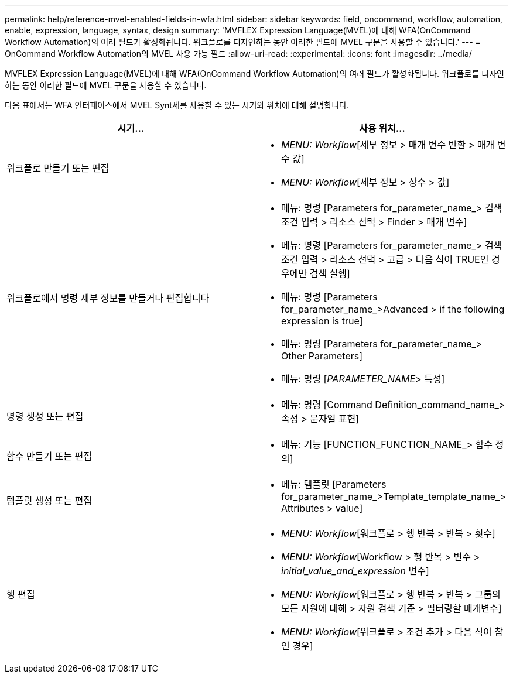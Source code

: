 ---
permalink: help/reference-mvel-enabled-fields-in-wfa.html 
sidebar: sidebar 
keywords: field, oncommand, workflow, automation, enable, expression, language, syntax, design 
summary: 'MVFLEX Expression Language(MVEL)에 대해 WFA(OnCommand Workflow Automation)의 여러 필드가 활성화됩니다. 워크플로를 디자인하는 동안 이러한 필드에 MVEL 구문을 사용할 수 있습니다.' 
---
= OnCommand Workflow Automation의 MVEL 사용 가능 필드
:allow-uri-read: 
:experimental: 
:icons: font
:imagesdir: ../media/


[role="lead"]
MVFLEX Expression Language(MVEL)에 대해 WFA(OnCommand Workflow Automation)의 여러 필드가 활성화됩니다. 워크플로를 디자인하는 동안 이러한 필드에 MVEL 구문을 사용할 수 있습니다.

다음 표에서는 WFA 인터페이스에서 MVEL Synt세를 사용할 수 있는 시기와 위치에 대해 설명합니다.

[cols="2*"]
|===
| 시기... | 사용 위치... 


 a| 
워크플로 만들기 또는 편집
 a| 
* _MENU: Workflow_[세부 정보 > 매개 변수 반환 > 매개 변수 값]
* _MENU: Workflow_[세부 정보 > 상수 > 값]




 a| 
워크플로에서 명령 세부 정보를 만들거나 편집합니다
 a| 
* 메뉴: 명령 [Parameters for_parameter_name_> 검색 조건 입력 > 리소스 선택 > Finder > 매개 변수]
* 메뉴: 명령 [Parameters for_parameter_name_> 검색 조건 입력 > 리소스 선택 > 고급 > 다음 식이 TRUE인 경우에만 검색 실행]
* 메뉴: 명령 [Parameters for_parameter_name_>Advanced > if the following expression is true]
* 메뉴: 명령 [Parameters for_parameter_name_> Other Parameters]
* 메뉴: 명령 [_PARAMETER_NAME_> 특성]




 a| 
명령 생성 또는 편집
 a| 
* 메뉴: 명령 [Command Definition_command_name_> 속성 > 문자열 표현]




 a| 
함수 만들기 또는 편집
 a| 
* 메뉴: 기능 [FUNCTION_FUNCTION_NAME_> 함수 정의]




 a| 
템플릿 생성 또는 편집
 a| 
* 메뉴: 템플릿 [Parameters for_parameter_name_>Template_template_name_> Attributes > value]




 a| 
행 편집
 a| 
* _MENU: Workflow_[워크플로 > 행 반복 > 반복 > 횟수]
* _MENU: Workflow_[Workflow > 행 반복 > 변수 > _initial_value_and_expression_ 변수]
* _MENU: Workflow_[워크플로 > 행 반복 > 반복 > 그룹의 모든 자원에 대해 > 자원 검색 기준 > 필터링할 매개변수]
* _MENU: Workflow_[워크플로 > 조건 추가 > 다음 식이 참인 경우]


|===